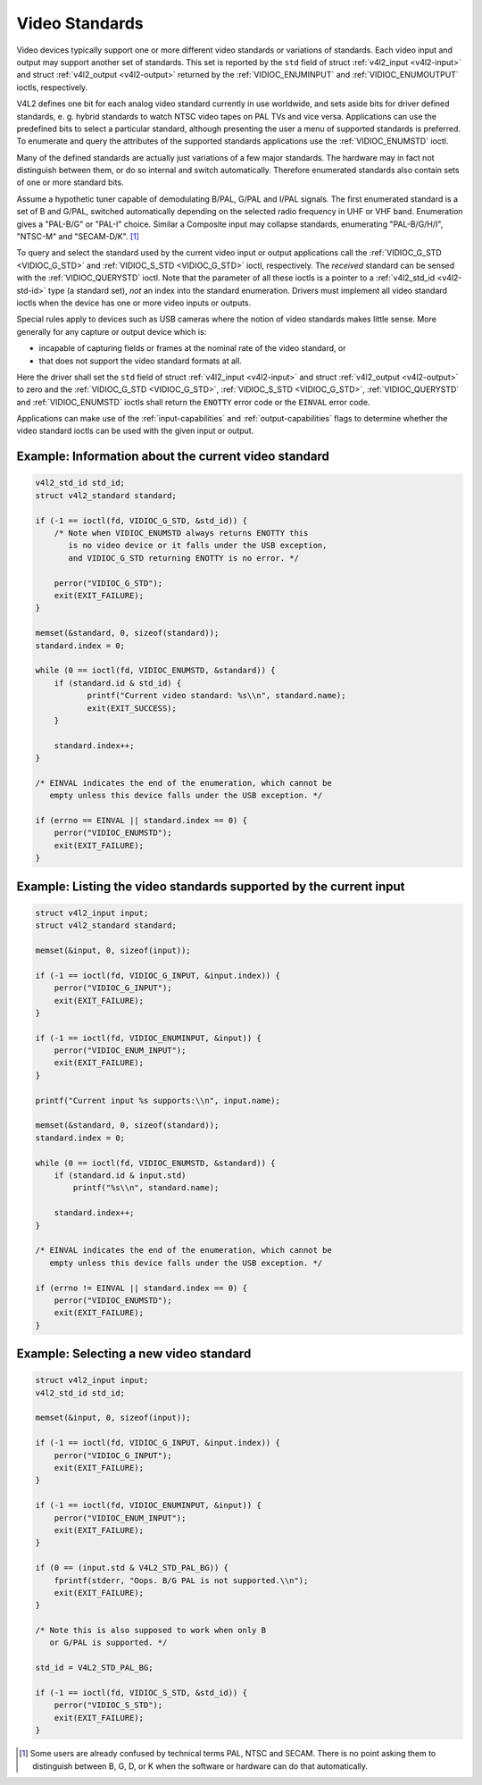 .. -*- coding: utf-8; mode: rst -*-

.. _standard:

***************
Video Standards
***************

Video devices typically support one or more different video standards or
variations of standards. Each video input and output may support another
set of standards. This set is reported by the ``std`` field of struct
:ref:`v4l2_input <v4l2-input>` and struct
:ref:`v4l2_output <v4l2-output>` returned by the
:ref:`VIDIOC_ENUMINPUT` and
:ref:`VIDIOC_ENUMOUTPUT` ioctls, respectively.

V4L2 defines one bit for each analog video standard currently in use
worldwide, and sets aside bits for driver defined standards, e. g.
hybrid standards to watch NTSC video tapes on PAL TVs and vice versa.
Applications can use the predefined bits to select a particular
standard, although presenting the user a menu of supported standards is
preferred. To enumerate and query the attributes of the supported
standards applications use the :ref:`VIDIOC_ENUMSTD`
ioctl.

Many of the defined standards are actually just variations of a few
major standards. The hardware may in fact not distinguish between them,
or do so internal and switch automatically. Therefore enumerated
standards also contain sets of one or more standard bits.

Assume a hypothetic tuner capable of demodulating B/PAL, G/PAL and I/PAL
signals. The first enumerated standard is a set of B and G/PAL, switched
automatically depending on the selected radio frequency in UHF or VHF
band. Enumeration gives a "PAL-B/G" or "PAL-I" choice. Similar a
Composite input may collapse standards, enumerating "PAL-B/G/H/I",
"NTSC-M" and "SECAM-D/K". [1]_

To query and select the standard used by the current video input or
output applications call the :ref:`VIDIOC_G_STD <VIDIOC_G_STD>` and
:ref:`VIDIOC_S_STD <VIDIOC_G_STD>` ioctl, respectively. The
*received* standard can be sensed with the
:ref:`VIDIOC_QUERYSTD` ioctl. Note that the
parameter of all these ioctls is a pointer to a
:ref:`v4l2_std_id <v4l2-std-id>` type (a standard set), *not* an
index into the standard enumeration. Drivers must implement all video
standard ioctls when the device has one or more video inputs or outputs.

Special rules apply to devices such as USB cameras where the notion of
video standards makes little sense. More generally for any capture or
output device which is:

-  incapable of capturing fields or frames at the nominal rate of the
   video standard, or

-  that does not support the video standard formats at all.

Here the driver shall set the ``std`` field of struct
:ref:`v4l2_input <v4l2-input>` and struct
:ref:`v4l2_output <v4l2-output>` to zero and the :ref:`VIDIOC_G_STD <VIDIOC_G_STD>`,
:ref:`VIDIOC_S_STD <VIDIOC_G_STD>`, :ref:`VIDIOC_QUERYSTD` and :ref:`VIDIOC_ENUMSTD` ioctls
shall return the ``ENOTTY`` error code or the ``EINVAL`` error code.

Applications can make use of the :ref:`input-capabilities` and
:ref:`output-capabilities` flags to determine whether the video
standard ioctls can be used with the given input or output.

Example: Information about the current video standard
=====================================================

.. code-block:: c

    v4l2_std_id std_id;
    struct v4l2_standard standard;

    if (-1 == ioctl(fd, VIDIOC_G_STD, &std_id)) {
	/* Note when VIDIOC_ENUMSTD always returns ENOTTY this
	   is no video device or it falls under the USB exception,
	   and VIDIOC_G_STD returning ENOTTY is no error. */

	perror("VIDIOC_G_STD");
	exit(EXIT_FAILURE);
    }

    memset(&standard, 0, sizeof(standard));
    standard.index = 0;

    while (0 == ioctl(fd, VIDIOC_ENUMSTD, &standard)) {
	if (standard.id & std_id) {
	       printf("Current video standard: %s\\n", standard.name);
	       exit(EXIT_SUCCESS);
	}

	standard.index++;
    }

    /* EINVAL indicates the end of the enumeration, which cannot be
       empty unless this device falls under the USB exception. */

    if (errno == EINVAL || standard.index == 0) {
	perror("VIDIOC_ENUMSTD");
	exit(EXIT_FAILURE);
    }

Example: Listing the video standards supported by the current input
===================================================================

.. code-block:: c

    struct v4l2_input input;
    struct v4l2_standard standard;

    memset(&input, 0, sizeof(input));

    if (-1 == ioctl(fd, VIDIOC_G_INPUT, &input.index)) {
	perror("VIDIOC_G_INPUT");
	exit(EXIT_FAILURE);
    }

    if (-1 == ioctl(fd, VIDIOC_ENUMINPUT, &input)) {
	perror("VIDIOC_ENUM_INPUT");
	exit(EXIT_FAILURE);
    }

    printf("Current input %s supports:\\n", input.name);

    memset(&standard, 0, sizeof(standard));
    standard.index = 0;

    while (0 == ioctl(fd, VIDIOC_ENUMSTD, &standard)) {
	if (standard.id & input.std)
	    printf("%s\\n", standard.name);

	standard.index++;
    }

    /* EINVAL indicates the end of the enumeration, which cannot be
       empty unless this device falls under the USB exception. */

    if (errno != EINVAL || standard.index == 0) {
	perror("VIDIOC_ENUMSTD");
	exit(EXIT_FAILURE);
    }

Example: Selecting a new video standard
=======================================

.. code-block:: c

    struct v4l2_input input;
    v4l2_std_id std_id;

    memset(&input, 0, sizeof(input));

    if (-1 == ioctl(fd, VIDIOC_G_INPUT, &input.index)) {
	perror("VIDIOC_G_INPUT");
	exit(EXIT_FAILURE);
    }

    if (-1 == ioctl(fd, VIDIOC_ENUMINPUT, &input)) {
	perror("VIDIOC_ENUM_INPUT");
	exit(EXIT_FAILURE);
    }

    if (0 == (input.std & V4L2_STD_PAL_BG)) {
	fprintf(stderr, "Oops. B/G PAL is not supported.\\n");
	exit(EXIT_FAILURE);
    }

    /* Note this is also supposed to work when only B
       or G/PAL is supported. */

    std_id = V4L2_STD_PAL_BG;

    if (-1 == ioctl(fd, VIDIOC_S_STD, &std_id)) {
	perror("VIDIOC_S_STD");
	exit(EXIT_FAILURE);
    }

.. [1]
   Some users are already confused by technical terms PAL, NTSC and
   SECAM. There is no point asking them to distinguish between B, G, D,
   or K when the software or hardware can do that automatically.
